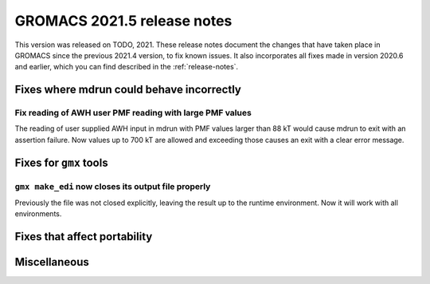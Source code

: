 GROMACS 2021.5 release notes
----------------------------

This version was released on TODO, 2021. These release notes
document the changes that have taken place in GROMACS since the
previous 2021.4 version, to fix known issues. It also incorporates all
fixes made in version 2020.6 and earlier, which you can find described
in the :ref:`release-notes`.

.. Note to developers!
   Please use """"""" to underline the individual entries for fixed issues in the subfolders,
   otherwise the formatting on the webpage is messed up.
   Also, please use the syntax :issue:`number` to reference issues on GitLab, without
   a space between the colon and number!

Fixes where mdrun could behave incorrectly
^^^^^^^^^^^^^^^^^^^^^^^^^^^^^^^^^^^^^^^^^^^^^^^^

Fix reading of AWH user PMF reading with large PMF values
"""""""""""""""""""""""""""""""""""""""""""""""""""""""""
 
The reading of user supplied AWH input in mdrun with PMF values larger than
88 kT would cause mdrun to exit with an assertion failure. Now values up to
700 kT are allowed and exceeding those causes an exit with a clear error message.


Fixes for ``gmx`` tools
^^^^^^^^^^^^^^^^^^^^^^^

``gmx make_edi`` now closes its output file properly
""""""""""""""""""""""""""""""""""""""""""""""""""""

Previously the file was not closed explicitly, leaving the result up
to the runtime environment. Now it will work with all environments.

Fixes that affect portability
^^^^^^^^^^^^^^^^^^^^^^^^^^^^^

Miscellaneous
^^^^^^^^^^^^^

